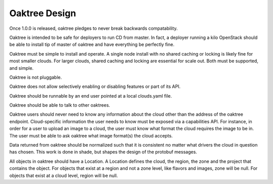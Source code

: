 ==============
Oaktree Design
==============

Once 1.0.0 is released, oaktree pledges to never break backwards compatability.

Oaktree is intended to be safe for deployers to run CD from master. In fact,
a deployer running a kilo OpenStack should be able to install tip of master
of oaktree and have everything be perfectly fine.

Oaktree must be simple to install and operate. A single node install with no
shared caching or locking is likely fine for most smaller clouds. For larger
clouds, shared caching and locking are essential for scale out. Both must be
supported, and simple.

Oaktree is not pluggable.

Oaktree does not allow selectively enabling or disabling features or part of
its API.

Oaktree should be runnable by an end user pointed at a local clouds.yaml file.

Oaktree should be able to talk to other oaktrees.

Oaktree users should never need to know any information about the cloud other
than the address of the oaktree endpoint. Cloud-specific information the
user needs to know must be exposed via a capabilities API. For instance, in
order for a user to upload an image to a cloud, the user must know what format
the cloud requires the image to be in. The user must be able to ask oaktree
what image format(s) the cloud accepts.

Data returned from oaktree should be normalized such that it is consistent
no matter what drivers the cloud in question has chosen. This work is done in
shade, but shapes the design of the protobuf messages.

All objects in oaktree should have a Location. A Location defines the cloud,
the region, the zone and the project that contains the object. For objects
that exist at a region and not a zone level, like flavors and images, zone
will be null. For objects that exist at a cloud level, region will be null.
